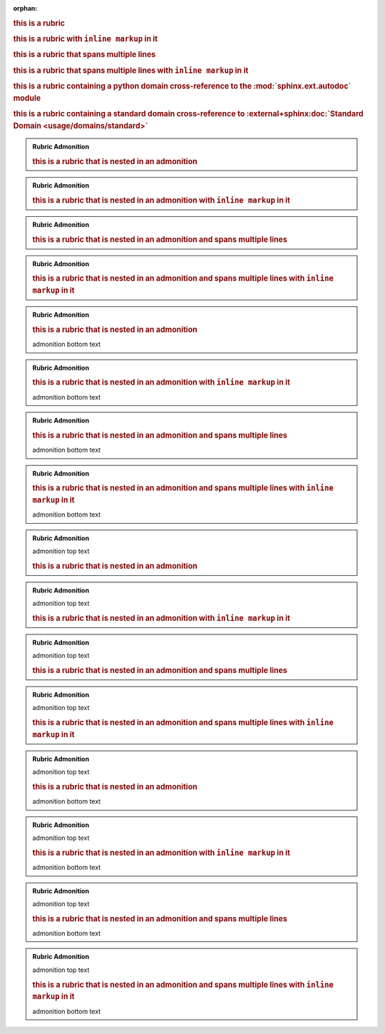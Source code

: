:orphan:

.. rubric:: this is a rubric

.. rubric:: this is a rubric with ``inline markup`` in it

.. rubric:: this is a rubric
   that spans multiple lines

.. rubric:: this is a rubric
   that spans multiple lines
   with ``inline markup`` in it

.. rubric:: this is a rubric containing a python domain cross-reference to the :mod:`sphinx.ext.autodoc` module

.. rubric:: this is a rubric containing a standard domain cross-reference to :external+sphinx:doc:`Standard Domain <usage/domains/standard>`

.. admonition:: Rubric Admonition

   .. rubric:: this is a rubric that is nested in an admonition

.. admonition:: Rubric Admonition

   .. rubric:: this is a rubric that is nested in an admonition with ``inline markup`` in it

.. admonition:: Rubric Admonition

   .. rubric:: this is a rubric that is nested in an admonition
      and spans multiple lines

.. admonition:: Rubric Admonition

   .. rubric:: this is a rubric that is nested in an admonition
      and spans multiple lines
      with ``inline markup`` in it


.. admonition:: Rubric Admonition

   .. rubric:: this is a rubric that is nested in an admonition

   admonition bottom text

.. admonition:: Rubric Admonition

   .. rubric:: this is a rubric that is nested in an admonition with ``inline markup`` in it

   admonition bottom text

.. admonition:: Rubric Admonition

   .. rubric:: this is a rubric that is nested in an admonition
      and spans multiple lines

   admonition bottom text

.. admonition:: Rubric Admonition

   .. rubric:: this is a rubric that is nested in an admonition
      and spans multiple lines
      with ``inline markup`` in it

   admonition bottom text


.. admonition:: Rubric Admonition

   admonition top text

   .. rubric:: this is a rubric that is nested in an admonition

.. admonition:: Rubric Admonition

   admonition top text

   .. rubric:: this is a rubric that is nested in an admonition with ``inline markup`` in it

.. admonition:: Rubric Admonition

   admonition top text

   .. rubric:: this is a rubric that is nested in an admonition
      and spans multiple lines

.. admonition:: Rubric Admonition

   admonition top text

   .. rubric:: this is a rubric that is nested in an admonition
      and spans multiple lines
      with ``inline markup`` in it


.. admonition:: Rubric Admonition

   admonition top text

   .. rubric:: this is a rubric that is nested in an admonition

   admonition bottom text

.. admonition:: Rubric Admonition

   admonition top text

   .. rubric:: this is a rubric that is nested in an admonition with ``inline markup`` in it

   admonition bottom text

.. admonition:: Rubric Admonition

   admonition top text

   .. rubric:: this is a rubric that is nested in an admonition
      and spans multiple lines

   admonition bottom text

.. admonition:: Rubric Admonition

   admonition top text

   .. rubric:: this is a rubric that is nested in an admonition
      and spans multiple lines
      with ``inline markup`` in it

   admonition bottom text


.. only:: readme

   .. rubric:: this is a rubric that is nested in an only directive

.. only:: readme

   .. rubric:: this is a rubric that is nested in an only directive with ``inline markup`` in it

.. only:: readme

   .. rubric:: this is a rubric that is nested in an only directive
      and spans multiple lines

.. only:: readme

   .. rubric:: this is a rubric that is nested in an only directive
      and spans multiple lines
      with ``inline markup`` in it
